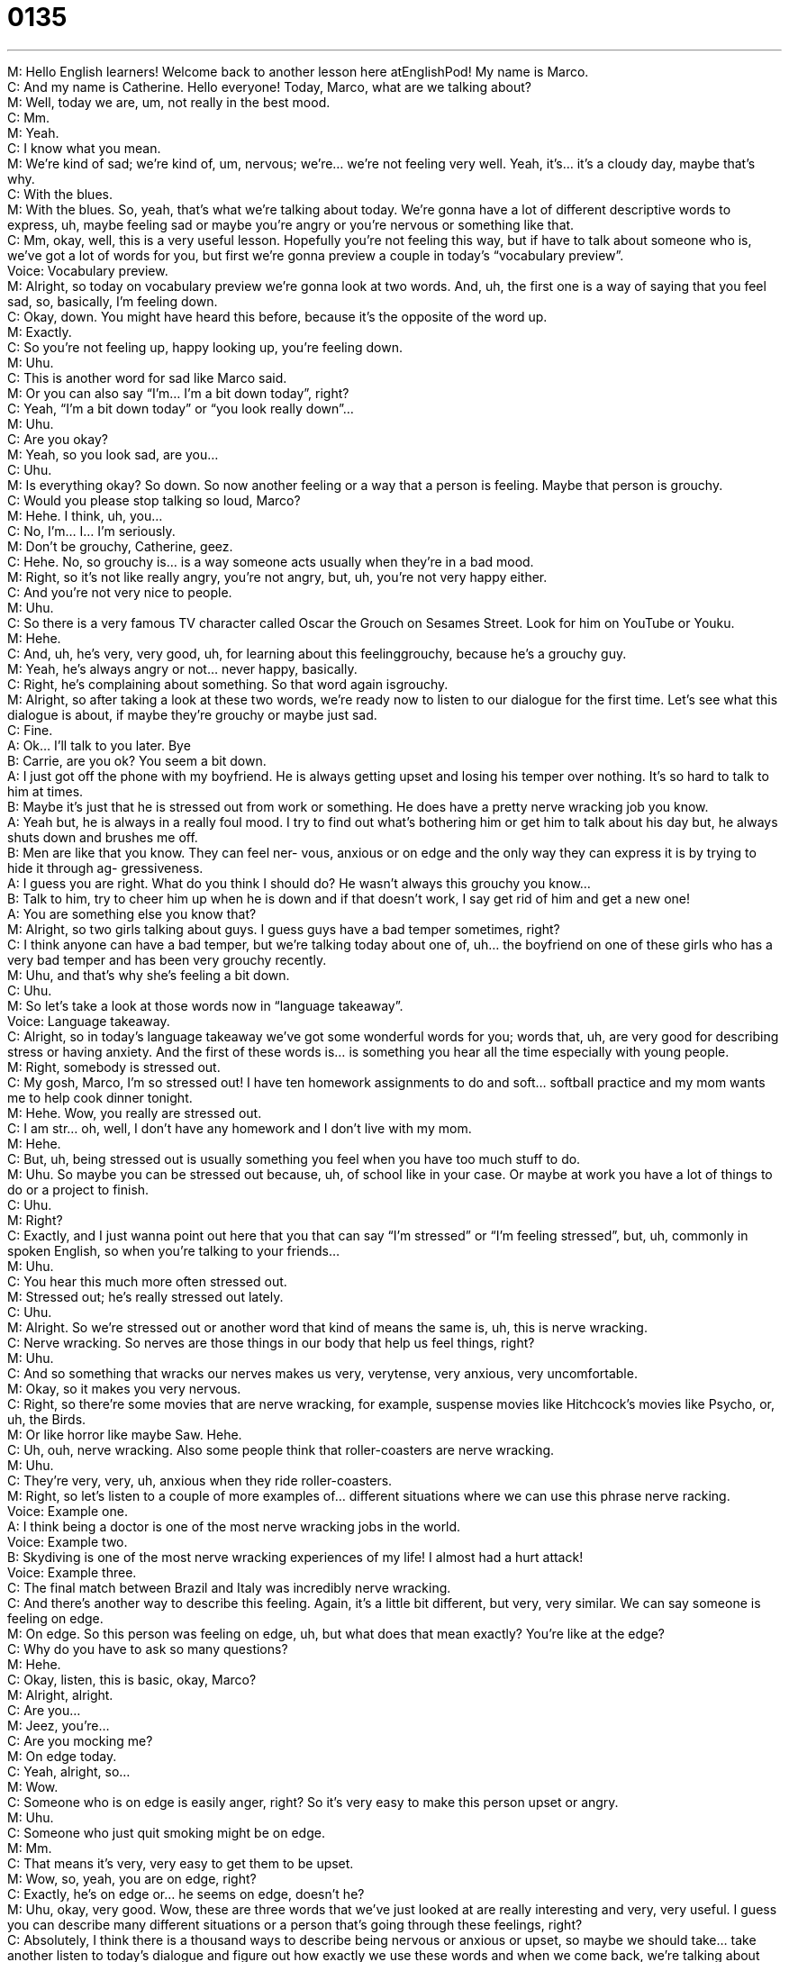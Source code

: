 = 0135
:toc: left
:toclevels: 3
:sectnums:
:stylesheet: ../../../../myAdocCss.css

'''


M: Hello English learners! Welcome back to another lesson here atEnglishPod! My name 
is Marco. +
C: And my name is Catherine. Hello everyone! Today, Marco, what are we talking about? +
M: Well, today we are, um, not really in the best mood. +
C: Mm. +
M: Yeah. +
C: I know what you mean. +
M: We’re kind of sad; we’re kind of, um, nervous; we’re… we’re not feeling very well. Yeah, 
it’s… it’s a cloudy day, maybe that’s why. +
C: With the blues. +
M: With the blues. So, yeah, that’s what we’re talking about today. We’re gonna have a lot 
of different descriptive words to express, uh, maybe feeling sad or maybe you’re angry or
you’re nervous or something like that. +
C: Mm, okay, well, this is a very useful lesson. Hopefully you’re not feeling this way, but if 
have to talk about someone who is, we’ve got a lot of words for you, but first we’re gonna
preview a couple in today’s “vocabulary preview”. +
Voice: Vocabulary preview. +
M: Alright, so today on vocabulary preview we’re gonna look at two words. And, uh, the first 
one is a way of saying that you feel sad, so, basically, I’m feeling down. +
C: Okay, down. You might have heard this before, because it’s the opposite of the word up. +
M: Exactly. +
C: So you’re not feeling up, happy looking up, you’re feeling down. +
M: Uhu. +
C: This is another word for sad like Marco said. +
M: Or you can also say “I’m… I’m a bit down today”, right? +
C: Yeah, “I’m a bit down today” or “you look really down”… +
M: Uhu. +
C: Are you okay? +
M: Yeah, so you look sad, are you… +
C: Uhu. +
M: Is everything okay? So down. So now another feeling or a way that a person is feeling. 
Maybe that person is grouchy. +
C: Would you please stop talking so loud, Marco? +
M: Hehe. I think, uh, you… +
C: No, I’m… I… I’m seriously. +
M: Don’t be grouchy, Catherine, geez. +
C: Hehe. No, so grouchy is… is a way someone acts usually when they’re in a bad mood. +
M: Right, so it’s not like really angry, you’re not angry, but, uh, you’re not very happy 
either. +
C: And you’re not very nice to people. +
M: Uhu. +
C: So there is a very famous TV character called Oscar the Grouch on Sesames Street. Look 
for him on YouTube or Youku. +
M: Hehe. +
C: And, uh, he’s very, very good, uh, for learning about this feelinggrouchy, because he’s a 
grouchy guy. +
M: Yeah, he’s always angry or not… never happy, basically. +
C: Right, he’s complaining about something. So that word again isgrouchy. +
M: Alright, so after taking a look at these two words, we’re ready now to listen to our 
dialogue for the first time. Let’s see what this dialogue is about, if maybe they’re grouchy or
maybe just sad. +
C: Fine. +
A: Ok... I’ll talk to you later. Bye +
B: Carrie, are you ok? You seem a bit down. +
A: I just got off the phone with my boyfriend. He is 
always getting upset and losing his temper over
nothing. It’s so hard to talk to him at times. +
B: Maybe it’s just that he is stressed out from work or 
something. He does have a pretty nerve wracking
job you know. +
A: Yeah but, he is always in a really foul mood. I 
try to find out what’s bothering him or get him to
talk about his day but, he always shuts down and
brushes me off. +
B: Men are like that you know. They can feel ner- 
vous, anxious or on edge and the only way they
can express it is by trying to hide it through ag-
gressiveness. +
A: I guess you are right. What do you think I should 
do? He wasn’t always this grouchy you know... +
B: Talk to him, try to cheer him up when he is down 
and if that doesn’t work, I say get rid of him and
get a new one! +
A: You are something else you know that? +
M: Alright, so two girls talking about guys. I guess guys have a bad temper sometimes, 
right? +
C: I think anyone can have a bad temper, but we’re talking today about one of, uh… the 
boyfriend on one of these girls who has a very bad temper and has been very grouchy
recently. +
M: Uhu, and that’s why she’s feeling a bit down. +
C: Uhu. +
M: So let’s take a look at those words now in “language takeaway”. +
Voice: Language takeaway. +
C: Alright, so in today’s language takeaway we’ve got some wonderful words for you; words 
that, uh, are very good for describing stress or having anxiety. And the first of these words
is… is something you hear all the time especially with young people. +
M: Right, somebody is stressed out. +
C: My gosh, Marco, I’m so stressed out! I have ten homework assignments to do and soft… 
softball practice and my mom wants me to help cook dinner tonight. +
M: Hehe. Wow, you really are stressed out. +
C: I am str… oh, well, I don’t have any homework and I don’t live with my mom. +
M: Hehe. +
C: But, uh, being stressed out is usually something you feel when you have too much stuff 
to do. +
M: Uhu. So maybe you can be stressed out because, uh, of school like in your case. Or 
maybe at work you have a lot of things to do or a project to finish. +
C: Uhu. +
M: Right? +
C: Exactly, and I just wanna point out here that you that can say “I’m stressed” or “I’m 
feeling stressed”, but, uh, commonly in spoken English, so when you’re talking to your
friends… +
M: Uhu. +
C: You hear this much more often stressed out. +
M: Stressed out; he’s really stressed out lately. +
C: Uhu. +
M: Alright. So we’re stressed out or another word that kind of means the same is, uh, this 
is nerve wracking. +
C: Nerve wracking. So nerves are those things in our body that help us feel things, right? +
M: Uhu. +
C: And so something that wracks our nerves makes us very, verytense, very anxious, very 
uncomfortable. +
M: Okay, so it makes you very nervous. +
C: Right, so there’re some movies that are nerve wracking, for example, suspense movies 
like Hitchcock’s movies like Psycho, or, uh, the Birds. +
M: Or like horror like maybe Saw. Hehe. +
C: Uh, ouh, nerve wracking. Also some people think that roller-coasters are nerve 
wracking. +
M: Uhu. +
C: They’re very, very, uh, anxious when they ride roller-coasters. +
M: Right, so let’s listen to a couple of more examples of… different situations where we can 
use this phrase nerve racking. +
Voice: Example one. +
A: I think being a doctor is one of the most nerve wracking jobs in the world. +
Voice: Example two. +
B: Skydiving is one of the most nerve wracking experiences of my life! I almost had a hurt 
attack! +
Voice: Example three. +
C: The final match between Brazil and Italy was incredibly nerve wracking. +
C: And there’s another way to describe this feeling. Again, it’s a little bit different, but very, 
very similar. We can say someone is feeling on edge. +
M: On edge. So this person was feeling on edge, uh, but what does that mean exactly? 
You’re like at the edge? +
C: Why do you have to ask so many questions? +
M: Hehe. +
C: Okay, listen, this is basic, okay, Marco? +
M: Alright, alright. +
C: Are you… +
M: Jeez, you’re… +
C: Are you mocking me? +
M: On edge today. +
C: Yeah, alright, so… +
M: Wow. +
C: Someone who is on edge is easily anger, right? So it’s very easy to make this person 
upset or angry. +
M: Uhu. +
C: Someone who just quit smoking might be on edge. +
M: Mm. +
C: That means it’s very, very easy to get them to be upset. +
M: Wow, so, yeah, you are on edge, right? +
C: Exactly, he’s on edge or… he seems on edge, doesn’t he? +
M: Uhu, okay, very good. Wow, these are three words that we’ve just looked at are really 
interesting and very, very useful. I guess you can describe many different situations or a
person that’s going through these feelings, right? +
C: Absolutely, I think there is a thousand ways to describe being nervous or anxious or 
upset, so maybe we should take… take another listen to today’s dialogue and figure out how
exactly we use these words and when we come back, we’re talking about some other
phrases that are useful. +
A: Ok... I’ll talk to you later. Bye +
B: Carrie, are you ok? You seem a bit down. +
A: I just got off the phone with my boyfriend. He is 
always getting upset and losing his temper over
nothing. It’s so hard to talk to him at times. +
B: Maybe it’s just that he is stressed out from work or 
something. He does have a pretty nerve wracking
job you know. +
A: Yeah but, he is always in a really foul mood. I 
try to find out what’s bothering him or get him to
talk about his day but, he always shuts down and
brushes me off. +
B: Men are like that you know. They can feel ner- 
vous, anxious or on edge and the only way they
can express it is by trying to hide it through ag-
gressiveness. +
A: I guess you are right. What do you think I should 
do? He wasn’t always this grouchy you know... +
B: Talk to him, try to cheer him up when he is down 
and if that doesn’t work, I say get rid of him and
get a new one! +
A: You are something else you know that? +
M: Alright, great, so now that we’re back, we can start with, uh, a couple of different 
phrases now on “fluency builder”. +
Voice: Fluency builder. +
C: Alright, so, Marco, here’s the big question: what makes you lose your temper? +
M: Hm, I think what makes me lose my temper very, very easily… +
C: Uhu. +
M: Is, uh, like a dirty house or like a dirty room. +
C: Really? +
M: Yeah. +
C: You’re a neat freak. +
M: Not really neat freak, but like if it’s not at least semi-clean, you know, it really… it really 
bothered… bothers me. +
C: Okay, so this great phrase “lose your temper” or “lose one’s temper” is… is a phrase we 
use in English to describe getting angry. +
M: Uhu. +
C: Alright, so maybe you’re okay; you’re a little frustrated about something, but someone 
does something like throws all their clothes on the floor and Marco here says… +
M: Hehe. +
C: Uh! Ugh! That’s it! I’m tired of this, you’re always throwing your clothes on the floor… +
M: Yeah, yeah, yeah. +
C: And that’s… that’s an example of Marco losing his temper. +
M: What about you? What makes you lose your temper? +
C: You hear this? [knock-knock-knock] +
M: What is that? Ouh, drilling? Construction? Hammering? +
C: When people… when people tap-tap-tap-tap-tap-tap-tap or when they like stamp their 
feet-feet-feet… +
M: Uh. +
C: Or when they… +
M: Like when they’re nervous. +
C: When they make noise, yeah. +
M: Uh. +
C: So slowly it’s like “okay, fine calm down, it’s okay”, “okay, no, seriously, stop it, 
seriously”… and then all of a sudden “puh” – I just can’t stand it anymore. +
M: Hehe. You explode. +
C: Exactly, so… +
M: Alright, so that what’s… so that’s what makes you lose your temper. I’ll be sure 
to keeping my eye out for that and not tap my pen. +
C: Keep… please don’t. +
M: Alright. +
C: Hehe. +
M: Alright, so, okay, you lose your temper and now, uh, there’re situations sometimes 
where you need to brush someone off. +
C: Alright, or when you get brushed off. +
M: Wow. +
C: And that’s not very good feeling. +
M: Yeah. +
C: But, uh, this phrase, “to brush someone off”, you’ve heard the word brush before… +
M: Right. +
C: It’s the word that we use to… to, you know, brush your hair or brush your… +
M: Your teeth. +
C: Teeth, exactly. When you brush someone off, it’s like saying that you’re ignoring them. +
M: Yeah, so you ignore them or you basically tell them to go away very suddenly sometimes 
or very directly. +
C: Exactly, and so to brush someone off is to avoid their company and so a lot of times 
when people are angry, they like to be alone, so they brush you off. +
M: Uhu. +
C: So I could say: “Hey! Did you wanna go see that movie tonight?” +
M: Oh, no, I can’t. I, uh, have to do something tonight. +
C: And then Marco walks away while we’re talking. +
M: Hehe. +
C: He’s brushing me off. +
M: Hehe. +
C: He’s ignoring me. +
M: Yeah. So it happens. And also maybe some people can make up excuses and that’s also 
brushing someone off, right? +
C: Right, exactly. So “to brush someone off” or “he brushed me off; doesn’t feel good”. +
M: Hehe. Alright, and, well, all of these… all of these bad feelings: brushing somebody off, 
maybe you feel stressed out. In the end you always need of good friend to cheer you up,
right? And that’s what this dialogue is all about. +
C: Exactly, and so friends are actually the people that do that the best or family, I think. 
And, uh, well, we can break this phrase down, because, uh, most of it’s pretty clear,
but cheer… +
M: Uhu. +
C: Maybe a new word for some of our listeners. +
M: Yeah, maybe we’ve heard of the term cheerleader, you know, like “give me an A, give 
me a B”. +
C: A! B! +
M: Hehe. So cheer. +
C: Or “Cheers!” +
M: Or people cheering. Or “cheers” when the beer. +
C: Clink-clink. +
M: Yeah. +
C: So cheer is like happiness. +
M: Uhu. +
C: So someone who can cheer you up is someone who makes you happy. +
M: Happy. +
C: Remember that down we had earlier – “I’m feeling down”. +
M: Uhu. +
C: We’re trying to cheer someone up. +
M: Up. +
C: We’re trying to make them go up and be happy. +
M: Exactly, so you wanna cheer up your friends. Or maybe if you’re feeling a bit down, a 
family member will try and cheer you up. +
C: Do you need someone to cheer you up, Marco? +
M: Yes, I do. Hehe. +
C: Yeah, let’s go have a drink and… eat some popcorn and be cheered up. +
M: That’s what cheers me up or chocolate always cheers me up. +
C: Uh, oh, I know that there’s some ???. +
M: Alright, so we’ve taken a look at a lot of great, but the last sentence of the dialogue is 
maybe a little bit strange, right? When she says you are something else you know that. +
C: Uh, something what? Like a… +
M: Is she an alien? +
C: Monkey? +
M: Is she a monkey? What does she mean when she says you are something else? +
C: That’s a great question. Well, this is might be a little bit hard to understand at first, but 
she’s saying “I can’t believe you”. +
M: Uhu. +
C: She’s like “you… there’s no one like you, you are really something else, you know that”. +
M: Uhu. +
C: So it’s kind of like a joke. But, uh, what she’s saying is I can’tbelieve you; you just 
wanna go on and encourage me to find another boy. +
M: Hehe. +
C: You’re su… you’re unbelievable. +
M: So it could be… is it on a positive note? Or can it both positive and negative? +
C: Well, here we’ve got two friends who are using it, so it’s a positive note, but she is kind 
of making fun of her saying I can’t believe you. +
M: Uhu. +
C: Uh, but it can be… +
M: Negative like if you’re f… +
C: It can be more negative. +
M: Fighting with her boyfriend and… and her boyfriend cheats on her and she’s like “oh, 
you’re really something else, you know that?” +
C: You are something else! You know that? It’s like there’s no comparison; you are the 
worst. +
M: Yeah, exactly. +
C: So, yeah, it really depends on how this is used and what the tone of voice is… +
M: Uhu. +
C: So how someone says it. Uh, but in this case, I think it’s, uh, kind of a joke… joke, but, 
uh, it’s… it’s a positive… +
M: Right. +
C: Meaning. +
M: Very interesting, it’s very spoken English as you say, because all the words that we see 
they all are pretty simple, but the context or… the connotation, the meaning is very, very
different from the actual words, right? +
C: Exactly, uhu. +
M: Alright, so let’s listen to this dialogue for the last time and then we’ll come back and talk 
a little bit more. +
A: Ok... I’ll talk to you later. Bye +
B: Carrie, are you ok? You seem a bit down. +
A: I just got off the phone with my boyfriend. He is 
always getting upset and losing his temper over
nothing. It’s so hard to talk to him at times. +
B: Maybe it’s just that he is stressed out from work or 
something. He does have a pretty nerve wracking
job you know. +
A: Yeah but, he is always in a really foul mood. I 
try to find out what’s bothering him or get him to
talk about his day but, he always shuts down and
brushes me off. +
B: Men are like that you know. They can feel ner- 
vous, anxious or on edge and the only way they
can express it is by trying to hide it through ag-
gressiveness. +
A: I guess you are right. What do you think I should 
do? He wasn’t always this grouchy you know... +
B: Talk to him, try to cheer him up when he is down 
and if that doesn’t work, I say get rid of him and
get a new one! +
A: You are something else you know that? +
M: So, Catherine, are you a grouchy person? Are you happy? Do you have a bad temper? +
C: Uh, these are, well, very interesting questions, Marco. Thank you for asking. Now the 
first… the first one am I grouchy? No, not very. Only before 9 a.m. +
M: Hm, you’re not a morning person. +
C: Not a morning person, so I’m very grouchy in the morning, but, uh… I’m generally pretty 
good about losing my temper. It doesn’t happen very often. +
M: Oh, really? +
C: Um, but I do get frustrated with things like tapping or when people eat with their mouth 
open. +
M: Oh, yeah, that’s terrible. +
C: Puh-puh. +
M: I hate that as well. +
C: Yeah, I can’t stand it. +
M: Or I really don’t like when people bite their nails. +
C: Ooh, yeah. +
M: It’s kind of, uh… it also makes me lose my temper. I don’t know it more than makes me 
lose my temper, it’s kind of annoying, right? So… +
C: It is annoying, so what makes you really lose your temper? Well, say, what makes 
you blow your top? +
M: Uh… +
C: Think about a volcano. +
M: Really grinds my gears. +
C: Yeah. +
M: Um, I would say the worst is, uh, when somebody lies to me. +
C: Oh, man. +
M: Like straight to my face, like I know they’re lying, I know you’re lying and they still just 
lie straight at me. +
C: I agree, so what’s something that really cheers you up? Because we talked about like 
going out with a friend maybe helps you… helps you cheer up, but is there one thing’s some
kind of a remedy? +
M: I’m actually… I like to go shopping when I’m feeling ??? +
C: Really? +
M: Yeah. I mean I won’t buy anything like clothes or anything like that. Usually I’ll get 
maybe something for somebody else or for the house or something like that. It’s very
strange. +
C: Helps you like clear your mind. +
M: Yeah, it’s just like, uh, walking around and spending a little bit of money, I don’t know, 
it’s kind of a good remedy. +
C: Yeah, I think so. +
M: What about you? What you… what cheers you up? +
C: I kind of like to organize things. +
M: Really? +
C: Yep, so if I’m really angry or really upset about something, I’ll, um, alphabetize all of my 
books. Hehe. +
M: Oh, wow. +
C: Yeah, so A to Z. Hehe. +
M: Hehe. Wow, see? Everyone has different remedies, so come to our 
website englishpod.com, tell us what makes you angry, what makes you lose your
temper? Or what really cheers you up, what makes you happy? +
C: Or who cheers you up? So tell us who is someone you like to talk when you’re upset? 
And how do they cheer you up? +
M: Alright, we’ll see you guys there and also if you have questions, comments, suggestions, 
you can also leave them there in our comments section. +
C: Please do that, so that’s all for today… Good bye everyone! +
M: Bye! 

 
